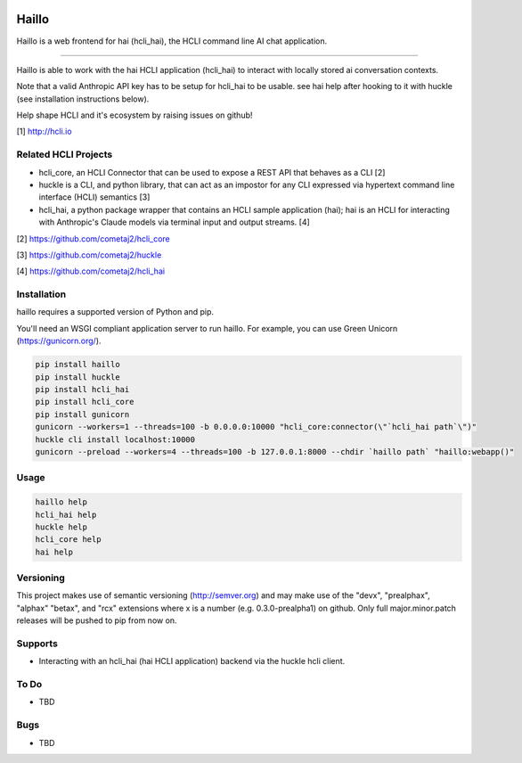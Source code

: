 |pypi| |pyver| |hclicore| |huckle| |hai|

Haillo
======

Haillo is a web frontend for hai (hcli_hai), the HCLI command line AI chat application.

----

Haillo is able to work with the hai HCLI application (hcli_hai) to interact with locally stored ai conversation contexts.

Note that a valid Anthropic API key has to be setup for hcli_hai to be usable. see hai help after hooking to it with huckle (see installation instructions below).

Help shape HCLI and it's ecosystem by raising issues on github!

[1] http://hcli.io

Related HCLI Projects
---------------------

- hcli_core, an HCLI Connector that can be used to expose a REST API that behaves as a CLI [2]

- huckle is a CLI, and python library, that can act as an impostor for any CLI expressed via hypertext command line interface (HCLI) semantics [3]

- hcli_hai, a python package wrapper that contains an HCLI sample application (hai); hai is an HCLI for interacting with Anthropic's Claude models via terminal input and output streams. [4]

[2] https://github.com/cometaj2/hcli_core

[3] https://github.com/cometaj2/huckle

[4] https://github.com/cometaj2/hcli_hai


Installation
------------

haillo requires a supported version of Python and pip.

You'll need an WSGI compliant application server to run haillo. For example, you can use Green Unicorn (https://gunicorn.org/).

.. code-block:: console

    pip install haillo
    pip install huckle
    pip install hcli_hai
    pip install hcli_core
    pip install gunicorn
    gunicorn --workers=1 --threads=100 -b 0.0.0.0:10000 "hcli_core:connector(\"`hcli_hai path`\")"
    huckle cli install localhost:10000
    gunicorn --preload --workers=4 --threads=100 -b 127.0.0.1:8000 --chdir `haillo path` "haillo:webapp()"

Usage
-----

.. code-block:: console

    haillo help
    hcli_hai help
    huckle help
    hcli_core help
    hai help

Versioning
----------

This project makes use of semantic versioning (http://semver.org) and may make use of the "devx",
"prealphax", "alphax" "betax", and "rcx" extensions where x is a number (e.g. 0.3.0-prealpha1)
on github. Only full major.minor.patch releases will be pushed to pip from now on.

Supports
--------

- Interacting with an hcli_hai (hai HCLI application) backend via the huckle hcli client.

To Do
-----

- TBD

Bugs
----

- TBD

.. |pypi| image:: https://img.shields.io/pypi/v/haillo?label=haillo
   :target: https://pypi.org/project/haillo
.. |pyver| image:: https://img.shields.io/pypi/pyversions/haillo.svg
   :target: https://pypi.org/project/haillo
.. |hclicore| image:: https://img.shields.io/pypi/v/hcli-core?label=hcli-core
   :target: https://pypi.org/project/hcli-core
.. |huckle| image:: https://img.shields.io/pypi/v/huckle?label=huckle
   :target: https://pypi.org/project/huckle
.. |hai| image:: https://img.shields.io/pypi/v/hcli-hc?label=hcli-hai
   :target: https://pypi.org/project/hcli-hai
